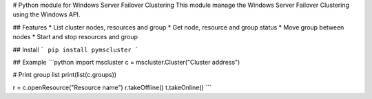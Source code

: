 # Python module for Windows Server Failover Clustering
This module manage the Windows Server Failover Clustering using the Windows API.

## Features
* List cluster nodes, resources and group
* Get node, resource and group status
* Move group between nodes
* Start and stop resources and group

## Install
```
pip install pymscluster
```

## Example
```python
import mscluster
c = mscluster.Cluster("Cluster address")

# Print group list
print(list(c.groups))

r = c.openResource("Resource name")
r.takeOffline()
t.takeOnline()
```
